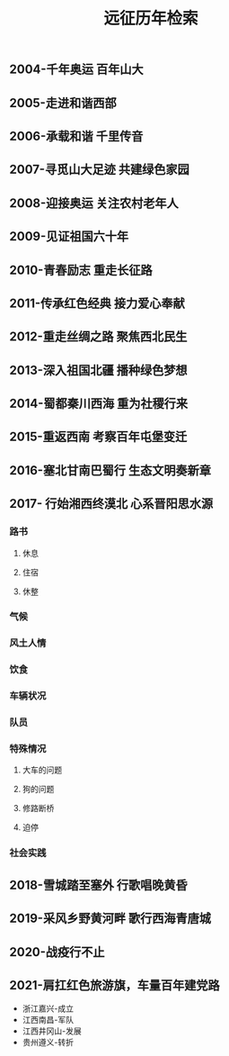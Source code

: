 :PROPERTIES:
:ID:       8b179fa2-1463-44a5-b038-402410b989e6
:LAST_MODIFIED: [2021-08-11 Wed 16:31]
:END:
#+TITLE: 远征历年检索
#+filetags: casdu


** 2004-千年奥运 百年山大
   :PROPERTIES:
   :ID:       65ea4f30-3f1c-4adb-b467-e05a411b21f7
   :END:
** 2005-走进和谐西部
   :PROPERTIES:
   :ID:       b9fc46be-0df9-45ca-8435-b4f4a7fbbcf0
   :END:
** 2006-承载和谐 千里传音
   :PROPERTIES:
   :ID:       1d20dc87-e3f8-46f4-8105-daa8d199987f
   :END:
** 2007-寻觅山大足迹 共建绿色家园
   :PROPERTIES:
   :ID:       8aeff9c1-b038-441a-9526-070a499743bd
   :END:
** 2008-迎接奥运 关注农村老年人
   :PROPERTIES:
   :ID:       de2adb3a-f042-4bcc-991b-0ec465236b52
   :END:
** 2009-见证祖国六十年
   :PROPERTIES:
   :ID:       c0a6bb49-d30e-43c9-bcf7-5314eb567fa8
   :END:
** 2010-青春励志 重走长征路
   :PROPERTIES:
   :ID:       2aec3093-5b91-4272-9b9f-60eb7be897b1
   :END:
** 2011-传承红色经典 接力爱心奉献
   :PROPERTIES:
   :ID:       0a59bfc8-21a6-4f99-b109-e952a0222c39
   :END:
** 2012-重走丝绸之路 聚焦西北民生
   :PROPERTIES:
   :ID:       15aec3f3-1d76-4e68-9415-c4971f1648ad
   :END:
** 2013-深入祖国北疆 播种绿色梦想
   :PROPERTIES:
   :ID:       6865e58f-5a30-40af-b2f1-ecb59c35fdd8
   :END:
** 2014-蜀都秦川西海 重为社稷行来
   :PROPERTIES:
   :ID:       f15cd4ef-6e9e-407f-9279-7503e5713ed1
   :END:
** 2015-重返西南 考察百年屯堡变迁
   :PROPERTIES:
   :ID:       2fbde9e8-0c3e-49a7-87f8-30ca4799270f
   :END:
** 2016-塞北甘南巴蜀行 生态文明奏新章
   :PROPERTIES:
   :ID:       d7682a2d-8006-42df-bcbf-7f8191ba78bf
   :END:
** 2017- 行始湘西终漠北 心系晋阳思水源
   :PROPERTIES:
   :ID:       0cba3aa1-0136-45fd-b90d-ca1a172858bb
   :END:
*** 路书
**** 休息
**** 住宿
**** 休整
*** 气候
*** 风土人情
*** 饮食
*** 车辆状况
*** 队员
*** 特殊情况
**** 大车的问题
**** 狗的问题
**** 修路断桥
**** 迫停
*** 社会实践
** 2018-雪城踏至塞外 行歌唱晚黄昏
   :PROPERTIES:
   :ID:       d13230d8-39e7-4760-915d-9c343e707d8e
   :END:
** 2019-采风乡野黄河畔 歌行西海青唐城
   :PROPERTIES:
   :ID:       fe5d3278-ef97-4b5b-9874-c20034732c03
   :END:
** 2020-战疫行不止
   :PROPERTIES:
   :ID:       7958cec2-9b9c-4f58-8df1-c19fd105b6c7
   :END:
** 2021-肩扛红色旅游旗，车量百年建党路
   :PROPERTIES:
   :ID:       56bbc19f-7228-4fcd-ae66-f4dd1f9a3aa3
   :LAST_MODIFIED: [2021-08-07 Sat 22:12]
   :END:
 - 浙江嘉兴-成立
 - 江西南昌-军队
 - 江西井冈山-发展
 - 贵州遵义-转折
